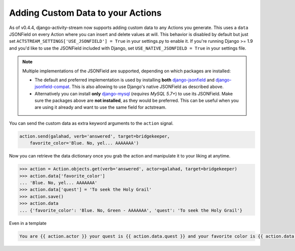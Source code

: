 .. _custom-data:

Adding Custom Data to your Actions
==================================

As of v0.4.4, django-activity-stream now supports adding custom data to any Actions you generate.
This uses a ``data`` JSONField on every Action where you can insert and delete values at will.
This behavior is disabled by default but just set ``ACTSTREAM_SETTINGS['USE_JSONFIELD'] = True`` in your
settings.py to enable it. If you're running Django >= 1.9 and you'd like to use the JSONField included
with Django, set ``USE_NATIVE_JSONFIELD = True`` in your settings file.

.. note::

  Multiple implementations of the JSONField are supported, depending on which packages are installed:

  - The default and preferred implementation is used by installing **both** `django-jsonfield <https://bitbucket.org/schinckel/django-jsonfield/>`_ and `django-jsonfield-compat <https://github.com/kbussell/django-jsonfield-compat>`_. This is also allowing to use Django's native JSONField as described above.
  - Alternatively you can install **only** `django-mysql <https://github.com/adamchainz/django-mysql>`_ (*requires MySQL 5.7+*) to use its JSONField. Make sure the packages above are **not installed**, as they would be preferred. This can be useful when you are using it already and want to use the same field for actstream.

You can send the custom data as extra keyword arguments to the ``action`` signal.

.. code-block:: python

    action.send(galahad, verb='answered', target=bridgekeeper,
        favorite_color='Blue. No, yel... AAAAAAA')


Now you can retrieve the data dictionary once you grab the action and manipulate it to your liking at anytime.

.. code-block:: python

    >>> action = Action.objects.get(verb='answered', actor=galahad, target=bridgekeeper)
    >>> action.data['favorite_color']
    ... 'Blue. No, yel... AAAAAAA'
    >>> action.data['quest'] = 'To seek the Holy Grail'
    >>> action.save()
    >>> action.data
    ... {'favorite_color': 'Blue. No, Green - AAAAAAA', 'quest': 'To seek the Holy Grail'}

Even in a template

.. code-block:: django

    You are {{ action.actor }} your quest is {{ action.data.quest }} and your favorite color is {{ action.data.favorite_color }}
